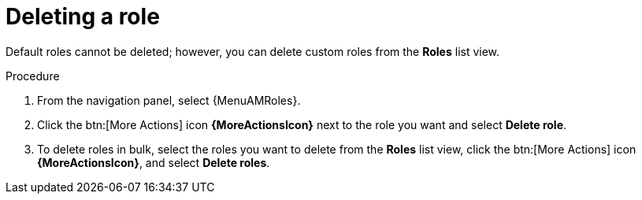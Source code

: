 :_mod-docs-content-type: PROCEDURE

[id="proc-gw-delete-roles"]

= Deleting a role

Default roles cannot be deleted; however, you can delete custom roles from the *Roles* list view.

.Procedure

. From the navigation panel, select {MenuAMRoles}.
. Click the btn:[More Actions] icon *{MoreActionsIcon}* next to the role you want and select *Delete role*.
. To delete roles in bulk, select the roles you want to delete from the *Roles* list view, click the btn:[More Actions] icon *{MoreActionsIcon}*, and select *Delete roles*.
